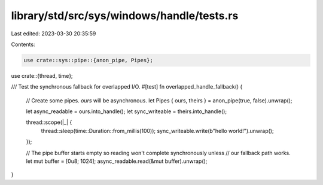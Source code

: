 library/std/src/sys/windows/handle/tests.rs
===========================================

Last edited: 2023-03-30 20:35:59

Contents:

.. code-block:: rs

    use crate::sys::pipe::{anon_pipe, Pipes};
use crate::{thread, time};

/// Test the synchronous fallback for overlapped I/O.
#[test]
fn overlapped_handle_fallback() {
    // Create some pipes. `ours` will be asynchronous.
    let Pipes { ours, theirs } = anon_pipe(true, false).unwrap();

    let async_readable = ours.into_handle();
    let sync_writeable = theirs.into_handle();

    thread::scope(|_| {
        thread::sleep(time::Duration::from_millis(100));
        sync_writeable.write(b"hello world!").unwrap();
    });

    // The pipe buffer starts empty so reading won't complete synchronously unless
    // our fallback path works.
    let mut buffer = [0u8; 1024];
    async_readable.read(&mut buffer).unwrap();
}


